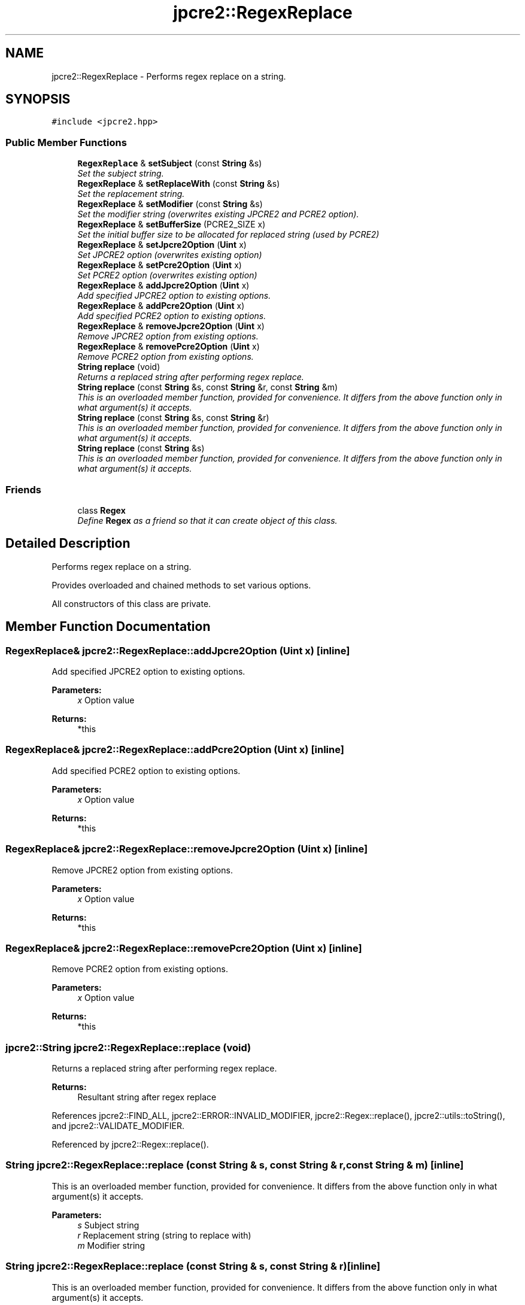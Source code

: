 .TH "jpcre2::RegexReplace" 3 "Mon Sep 5 2016" "Version 10.25.01" "JPCRE2" \" -*- nroff -*-
.ad l
.nh
.SH NAME
jpcre2::RegexReplace \- Performs regex replace on a string\&.  

.SH SYNOPSIS
.br
.PP
.PP
\fC#include <jpcre2\&.hpp>\fP
.SS "Public Member Functions"

.in +1c
.ti -1c
.RI "\fBRegexReplace\fP & \fBsetSubject\fP (const \fBString\fP &s)"
.br
.RI "\fISet the subject string\&. \fP"
.ti -1c
.RI "\fBRegexReplace\fP & \fBsetReplaceWith\fP (const \fBString\fP &s)"
.br
.RI "\fISet the replacement string\&. \fP"
.ti -1c
.RI "\fBRegexReplace\fP & \fBsetModifier\fP (const \fBString\fP &s)"
.br
.RI "\fISet the modifier string (overwrites existing JPCRE2 and PCRE2 option)\&. \fP"
.ti -1c
.RI "\fBRegexReplace\fP & \fBsetBufferSize\fP (PCRE2_SIZE x)"
.br
.RI "\fISet the initial buffer size to be allocated for replaced string (used by PCRE2) \fP"
.ti -1c
.RI "\fBRegexReplace\fP & \fBsetJpcre2Option\fP (\fBUint\fP x)"
.br
.RI "\fISet JPCRE2 option (overwrites existing option) \fP"
.ti -1c
.RI "\fBRegexReplace\fP & \fBsetPcre2Option\fP (\fBUint\fP x)"
.br
.RI "\fISet PCRE2 option (overwrites existing option) \fP"
.ti -1c
.RI "\fBRegexReplace\fP & \fBaddJpcre2Option\fP (\fBUint\fP x)"
.br
.RI "\fIAdd specified JPCRE2 option to existing options\&. \fP"
.ti -1c
.RI "\fBRegexReplace\fP & \fBaddPcre2Option\fP (\fBUint\fP x)"
.br
.RI "\fIAdd specified PCRE2 option to existing options\&. \fP"
.ti -1c
.RI "\fBRegexReplace\fP & \fBremoveJpcre2Option\fP (\fBUint\fP x)"
.br
.RI "\fIRemove JPCRE2 option from existing options\&. \fP"
.ti -1c
.RI "\fBRegexReplace\fP & \fBremovePcre2Option\fP (\fBUint\fP x)"
.br
.RI "\fIRemove PCRE2 option from existing options\&. \fP"
.ti -1c
.RI "\fBString\fP \fBreplace\fP (void)"
.br
.RI "\fIReturns a replaced string after performing regex replace\&. \fP"
.ti -1c
.RI "\fBString\fP \fBreplace\fP (const \fBString\fP &s, const \fBString\fP &r, const \fBString\fP &m)"
.br
.RI "\fIThis is an overloaded member function, provided for convenience\&. It differs from the above function only in what argument(s) it accepts\&. \fP"
.ti -1c
.RI "\fBString\fP \fBreplace\fP (const \fBString\fP &s, const \fBString\fP &r)"
.br
.RI "\fIThis is an overloaded member function, provided for convenience\&. It differs from the above function only in what argument(s) it accepts\&. \fP"
.ti -1c
.RI "\fBString\fP \fBreplace\fP (const \fBString\fP &s)"
.br
.RI "\fIThis is an overloaded member function, provided for convenience\&. It differs from the above function only in what argument(s) it accepts\&. \fP"
.in -1c
.SS "Friends"

.in +1c
.ti -1c
.RI "class \fBRegex\fP"
.br
.RI "\fIDefine \fBRegex\fP as a friend so that it can create object of this class\&. \fP"
.in -1c
.SH "Detailed Description"
.PP 
Performs regex replace on a string\&. 

Provides overloaded and chained methods to set various options\&.
.PP
All constructors of this class are private\&. 
.SH "Member Function Documentation"
.PP 
.SS "\fBRegexReplace\fP& jpcre2::RegexReplace::addJpcre2Option (\fBUint\fP x)\fC [inline]\fP"

.PP
Add specified JPCRE2 option to existing options\&. 
.PP
\fBParameters:\fP
.RS 4
\fIx\fP Option value 
.RE
.PP
\fBReturns:\fP
.RS 4
*this 
.RE
.PP

.SS "\fBRegexReplace\fP& jpcre2::RegexReplace::addPcre2Option (\fBUint\fP x)\fC [inline]\fP"

.PP
Add specified PCRE2 option to existing options\&. 
.PP
\fBParameters:\fP
.RS 4
\fIx\fP Option value 
.RE
.PP
\fBReturns:\fP
.RS 4
*this 
.RE
.PP

.SS "\fBRegexReplace\fP& jpcre2::RegexReplace::removeJpcre2Option (\fBUint\fP x)\fC [inline]\fP"

.PP
Remove JPCRE2 option from existing options\&. 
.PP
\fBParameters:\fP
.RS 4
\fIx\fP Option value 
.RE
.PP
\fBReturns:\fP
.RS 4
*this 
.RE
.PP

.SS "\fBRegexReplace\fP& jpcre2::RegexReplace::removePcre2Option (\fBUint\fP x)\fC [inline]\fP"

.PP
Remove PCRE2 option from existing options\&. 
.PP
\fBParameters:\fP
.RS 4
\fIx\fP Option value 
.RE
.PP
\fBReturns:\fP
.RS 4
*this 
.RE
.PP

.SS "\fBjpcre2::String\fP jpcre2::RegexReplace::replace (void)"

.PP
Returns a replaced string after performing regex replace\&. 
.PP
\fBReturns:\fP
.RS 4
Resultant string after regex replace 
.RE
.PP

.PP
References jpcre2::FIND_ALL, jpcre2::ERROR::INVALID_MODIFIER, jpcre2::Regex::replace(), jpcre2::utils::toString(), and jpcre2::VALIDATE_MODIFIER\&.
.PP
Referenced by jpcre2::Regex::replace()\&.
.SS "\fBString\fP jpcre2::RegexReplace::replace (const \fBString\fP & s, const \fBString\fP & r, const \fBString\fP & m)\fC [inline]\fP"

.PP
This is an overloaded member function, provided for convenience\&. It differs from the above function only in what argument(s) it accepts\&. 
.PP
\fBParameters:\fP
.RS 4
\fIs\fP Subject string 
.br
\fIr\fP Replacement string (string to replace with) 
.br
\fIm\fP Modifier string 
.RE
.PP

.SS "\fBString\fP jpcre2::RegexReplace::replace (const \fBString\fP & s, const \fBString\fP & r)\fC [inline]\fP"

.PP
This is an overloaded member function, provided for convenience\&. It differs from the above function only in what argument(s) it accepts\&. 
.PP
\fBParameters:\fP
.RS 4
\fIs\fP Subject string 
.br
\fIr\fP Replacement string (string to replace with) 
.RE
.PP

.SS "\fBString\fP jpcre2::RegexReplace::replace (const \fBString\fP & s)\fC [inline]\fP"

.PP
This is an overloaded member function, provided for convenience\&. It differs from the above function only in what argument(s) it accepts\&. 
.PP
\fBParameters:\fP
.RS 4
\fIs\fP Subject string 
.RE
.PP

.SS "\fBRegexReplace\fP& jpcre2::RegexReplace::setBufferSize (PCRE2_SIZE x)\fC [inline]\fP"

.PP
Set the initial buffer size to be allocated for replaced string (used by PCRE2) 
.PP
\fBParameters:\fP
.RS 4
\fIx\fP Buffer size 
.RE
.PP
\fBReturns:\fP
.RS 4
*this 
.RE
.PP

.SS "\fBRegexReplace\fP& jpcre2::RegexReplace::setJpcre2Option (\fBUint\fP x)\fC [inline]\fP"

.PP
Set JPCRE2 option (overwrites existing option) 
.PP
\fBParameters:\fP
.RS 4
\fIx\fP Option value 
.RE
.PP
\fBReturns:\fP
.RS 4
*this 
.RE
.PP

.SS "\fBRegexReplace\fP& jpcre2::RegexReplace::setModifier (const \fBString\fP & s)\fC [inline]\fP"

.PP
Set the modifier string (overwrites existing JPCRE2 and PCRE2 option)\&. 
.PP
\fBParameters:\fP
.RS 4
\fIs\fP Modifier string 
.RE
.PP
\fBReturns:\fP
.RS 4
*this 
.RE
.PP

.SS "\fBRegexReplace\fP& jpcre2::RegexReplace::setPcre2Option (\fBUint\fP x)\fC [inline]\fP"

.PP
Set PCRE2 option (overwrites existing option) 
.PP
\fBParameters:\fP
.RS 4
\fIx\fP Option value 
.RE
.PP
\fBReturns:\fP
.RS 4
*this 
.RE
.PP

.SS "\fBRegexReplace\fP& jpcre2::RegexReplace::setReplaceWith (const \fBString\fP & s)\fC [inline]\fP"

.PP
Set the replacement string\&. 
.PP
\fBParameters:\fP
.RS 4
\fIs\fP String to replace with 
.RE
.PP
\fBReturns:\fP
.RS 4
*this 
.RE
.PP

.SS "\fBRegexReplace\fP& jpcre2::RegexReplace::setSubject (const \fBString\fP & s)\fC [inline]\fP"

.PP
Set the subject string\&. 
.PP
\fBParameters:\fP
.RS 4
\fIs\fP Subject string 
.RE
.PP
\fBReturns:\fP
.RS 4
*this 
.RE
.PP


.SH "Author"
.PP 
Generated automatically by Doxygen for JPCRE2 from the source code\&.
